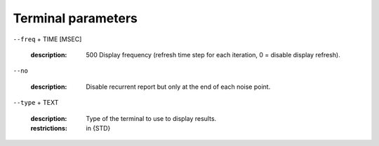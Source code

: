Terminal parameters
-------------------

``--freq`` + TIME [MSEC]

   :description: 500      Display frequency (refresh time step for each iteration, 0 = disable display refresh).



``--no``

   :description: Disable recurrent report but only at the end of each noise point.



``--type`` + TEXT

   :description: Type of the terminal to use to display results.
   :restrictions: in {STD}



